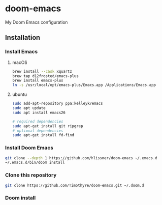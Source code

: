 * doom-emacs

My Doom Emacs configuration

** Installation
*** Install Emacs

**** macOS

#+begin_src sh
brew install --cask xquartz
brew tap d12frosted/emacs-plus
brew install emacs-plus
ln -s /usr/local/opt/emacs-plus/Emacs.app /Applications/Emacs.app
#+end_src

**** ubuntu

#+begin_src sh
sudo add-apt-repository ppa:kelleyk/emacs
sudo apt update
sudo apt install emacs26

# required dependencies
sudo apt-get install git ripgrep
# optional dependencies
sudo apt-get install fd-find
#+end_src

*** Install Doom Emacs

#+begin_src sh
git clone --depth 1 https://github.com/hlissner/doom-emacs ~/.emacs.d
~/.emacs.d/bin/doom install
#+end_src

*** Clone this repository

#+begin_src sh
git clone https://github.com/TimothyYe/doom-emacs.git ~/.doom.d
#+end_src

*** Doom install

